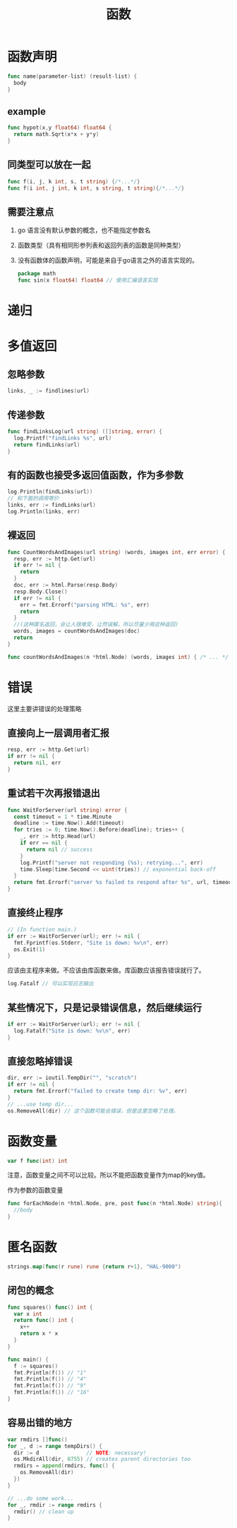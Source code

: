 #+TITLE: 函数

* 函数声明

#+BEGIN_SRC go
  func name(parameter-list) (result-list) {
    body
  }
#+END_SRC

** example

#+BEGIN_SRC go
  func hypot(x,y float64) float64 {
    return math.Sqrt(x*x + y*y)
  }
#+END_SRC

** 同类型可以放在一起

#+BEGIN_SRC go
  func f(i, j, k int, s, t string) {/*...*/}
  func f(i int, j int, k int, s string, t string){/*...*/}
#+END_SRC

** 需要注意点

1. go 语言没有默认参数的概念，也不能指定参数名
2. 函数类型（具有相同形参列表和返回列表的函数是同种类型）
3. 没有函数体的函数声明，可能是来自于go语言之外的语言实现的。
   #+BEGIN_SRC go
     package math
     func sin(x float64) float64 // 使用汇编语言实现
   #+END_SRC

* 递归

* 多值返回

** 忽略参数

#+BEGIN_SRC go
  links, _ := findlines(url)
#+END_SRC

** 传递参数

#+BEGIN_SRC go
  func findLinksLog(url string) ([]string, error) {
    log.Printf("findLinks %s", url)
    return findLinks(url)
  }
#+END_SRC

** 有的函数也接受多返回值函数，作为多参数

#+BEGIN_SRC go
  log.Println(findLinks(url))
  // 和下面的调用等价
  links, err := findLinks(url)
  log.Println(links, err)
#+END_SRC

** 裸返回
#+BEGIN_SRC go
  func CountWordsAndImages(url string) (words, images int, err error) {
    resp, err := http.Get(url)
    if err != nil {
      return
    }
    doc, err := html.Parse(resp.Body)
    resp.Body.Close()
    if err != nil {
      err = fmt.Errorf("parsing HTML: %s", err)
      return
    }
    //(这种匿名返回，会让人很难受，让然误解。所以尽量少用这种返回)
    words, images = countWordsAndImages(doc)
    return
  }

  func countWordsAndImages(n *html.Node) (words, images int) { /* ... */ }
#+END_SRC

* 错误

这里主要讲错误的处理策略

** 直接向上一层调用者汇报

#+BEGIN_SRC go
  resp, err := http.Get(url)
  if err != nil {
    return nil, err
  }
#+END_SRC

** 重试若干次再报错退出

#+BEGIN_SRC go
  func WaitForServer(url string) error {
    const timeout = 1 * time.Minute
    deadline := time.Now().Add(timeout)
    for tries := 0; time.Now().Before(deadline); tries++ {
      _, err := http.Head(url)
      if err == nil {
        return nil // success
      }
      log.Printf("server not responding (%s); retrying...", err)
      time.Sleep(time.Second << uint(tries)) // exponential back-off
    }
    return fmt.Errorf("server %s failed to respond after %s", url, timeout)
  }
#+END_SRC

** 直接终止程序

#+BEGIN_SRC go
  // (In function main.)
  if err := WaitForServer(url); err != nil {
    fmt.Fprintf(os.Stderr, "Site is down: %v\n", err)
    os.Exit(1)
  }
#+END_SRC

应该由主程序来做。不应该由库函数来做。库函数应该报告错误就行了。

#+BEGIN_SRC go
  log.Fatalf // 可以实现日志输出
#+END_SRC

** 某些情况下，只是记录错误信息，然后继续运行

#+BEGIN_SRC go
  if err := WaitForServer(url); err != nil {
    log.Fatalf("Site is down: %v\n", err)
  }
#+END_SRC

** 直接忽略掉错误

#+BEGIN_SRC go
  dir, err := ioutil.TempDir("", "scratch")
  if err != nil {
    return fmt.Errorf("failed to create temp dir: %v", err)
  }
  // ...use temp dir...
  os.RemoveAll(dir) // 这个函数可能会错误，但是这里忽略了处理。
#+END_SRC

* 函数变量

#+BEGIN_SRC go
  var f func(int) int
#+END_SRC

注意，函数变量之间不可以比较。所以不能把函数变量作为map的key值。

作为参数的函数变量
#+BEGIN_SRC go
  func forEachNode(n *html.Node, pre, post func(n *html.Node) string){
    //body
  }
#+END_SRC

* 匿名函数

#+BEGIN_SRC go
  strings.map(func(r rune) rune {return r+1}, "HAL-9000")
#+END_SRC

** 闭包的概念

#+BEGIN_SRC go
  func squares() func() int {
    var x int
    return func() int {
      x++
      return x * x
    }
  }

  func main() {
    f := squares()
    fmt.Println(f()) // "1"
    fmt.Println(f()) // "4"
    fmt.Println(f()) // "9"
    fmt.Println(f()) // "16"
  }
#+END_SRC

** 容易出错的地方

#+BEGIN_SRC go
  var rmdirs []func()
  for _, d := range tempDirs() {
    dir := d               // NOTE: necessary!
    os.MkdirAll(dir, 0755) // creates parent directories too
    rmdirs = append(rmdirs, func() {
      os.RemoveAll(dir)
    })
  }

  // ...do some work...
  for _, rmdir := range rmdirs {
    rmdir() // clean up
  }
#+END_SRC




